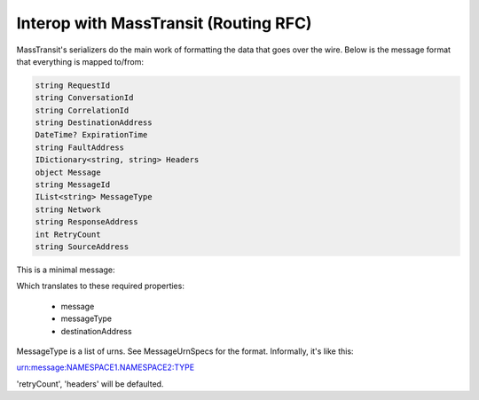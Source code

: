 Interop with MassTransit (Routing RFC)
""""""""""""""""""""""""""""""""""""""

MassTransit's serializers do the main work of formatting the data that goes over the wire. Below is the message format that everything is mapped to/from:

.. sourcecode:: csharp

    string RequestId
    string ConversationId
    string CorrelationId
    string DestinationAddress
    DateTime? ExpirationTime
    string FaultAddress
    IDictionary<string, string> Headers
    object Message
    string MessageId
    IList<string> MessageType
    string Network
    string ResponseAddress
    int RetryCount
    string SourceAddress

This is a minimal message:

.. sourcecode:: javascript
	{
		"destinationAddress": "rabbitmq://isomorphism/MassTransit.Test.Receiver",
		"headers": {},
		"message": {
			"spoken": "Something wierd is going on!",
			"seqId": 2
		},
		"messageType": [
			"urn:message:MassTransit.Test.Messages:ChatMessage"
		],
		"retryCount": 0
	}

Which translates to these required properties:
	
 * message
 * messageType
 * destinationAddress
 
MessageType is a list of urns. See MessageUrnSpecs for the format. Informally, it's like this::

urn:message:NAMESPACE1.NAMESPACE2:TYPE

'retryCount', 'headers' will be defaulted.